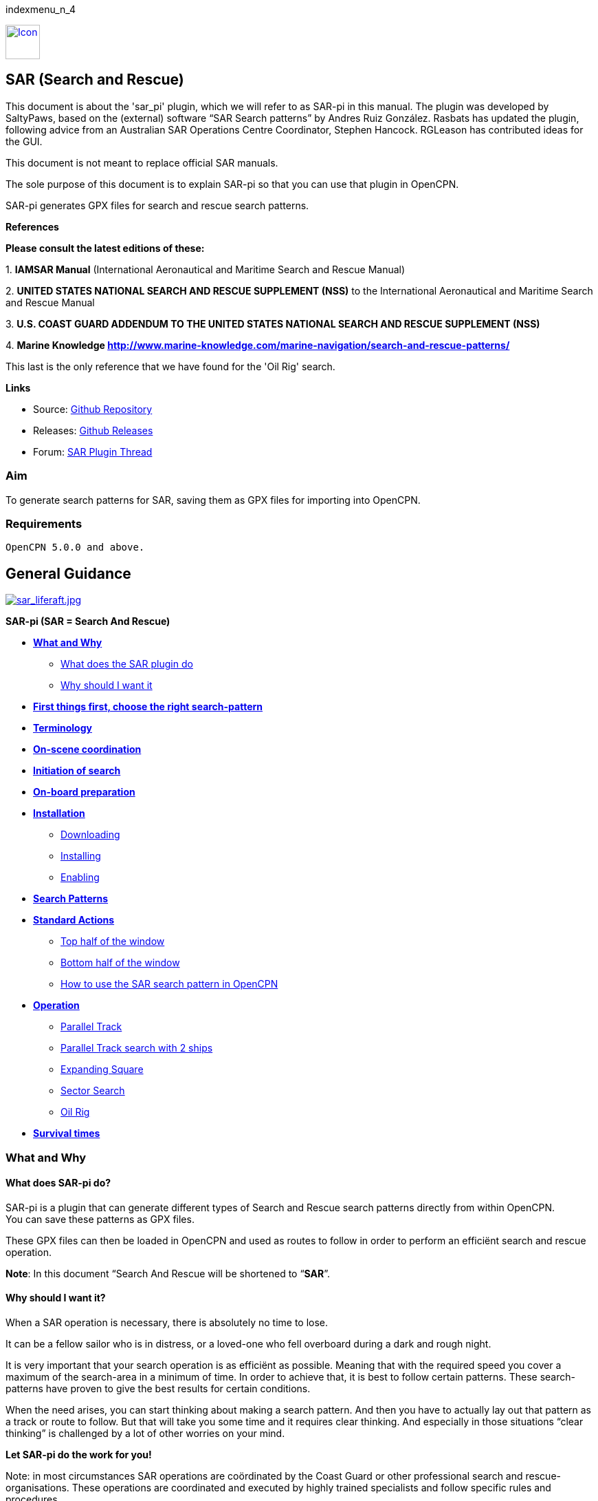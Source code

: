 indexmenu_n_4

link:../../../dev/plugins/beta_plugins/sar/sar_panel_icon.png.detail.html[image:../../../dev/plugins/beta_plugins/sar/sar_panel_icon.png[Icon,title="Icon",width=50]]

== SAR (Search and Rescue)

This document is about the 'sar_pi' plugin, which we will refer to as
SAR-pi in this manual. The plugin was developed by SaltyPaws, based on
the (external) software “SAR Search patterns” by Andres Ruiz González.
Rasbats has updated the plugin, following advice from an Australian SAR
Operations Centre Coordinator, Stephen Hancock. RGLeason has contributed
ideas for the GUI.

This document is not meant to replace official SAR manuals.

The sole purpose of this document is to explain SAR-pi so that you can
use that plugin in OpenCPN.

SAR-pi generates GPX files for search and rescue search patterns.

*References*

*Please consult the latest editions of these:*

{empty}1. *IAMSAR Manual* (International Aeronautical and Maritime
Search and Rescue Manual)

{empty}2. *UNITED STATES NATIONAL SEARCH AND RESCUE SUPPLEMENT (NSS)* to
the International Aeronautical and Maritime Search and Rescue Manual

{empty}3. *U.S. COAST GUARD ADDENDUM TO THE UNITED STATES NATIONAL
SEARCH AND RESCUE SUPPLEMENT (NSS)*

{empty}4. *Marine Knowledge
http://www.marine-knowledge.com/marine-navigation/search-and-rescue-patterns/*

This last is the only reference that we have found for the 'Oil Rig'
search.

*Links*

* Source: https://github.com/Rasbats/sar_pi[Github Repository] +
* Releases:
https://github.com/Rasbats/sar_pi/releases/tag/v2.6.9.1[Github
Releases] +
* Forum:
https://www.cruisersforum.com/forums/f134/sar-plugin-233875-8.html[SAR
Plugin Thread]

=== Aim

To generate search patterns for SAR, saving them as GPX files for
importing into OpenCPN.

=== Requirements

[source,code]
----
OpenCPN 5.0.0 and above.
----

== General Guidance

link:../../../manual/plugins/sar/sar_liferaft.jpeg[image:../../../manual/plugins/sar/sar_liferaft.jpeg[sar_liferaft.jpg,title="sar_liferaft.jpg"]]

*SAR-pi (SAR = Search And Rescue)*

* *link:#what_and_why[What and Why]*
** link:#what_does_sar-pi_do[What does the SAR plugin do]
** link:#why_should_i_want_it[Why should I want it]
* *link:#first_things_first_choose_the_right_search-pattern[First things
first, choose the right search-pattern]*
* *link:#terminology[Terminology]*
* *link:#on-scene_coordination[On-scene coordination]*
* *link:#initiation_of_search[Initiation of search]*
* *link:#on-board_preparation[On-board preparation]*
* *link:#installation[Installation]*
** link:#downloading[Downloading]
** link:#installing[Installing]
** link:#enabling[Enabling]
* *link:#search_patterns[Search Patterns]*
* *link:#standard_actions[Standard Actions]*
** link:#top_half_of_the_window[Top half of the window]
** link:#bottom_half_of_the_window[Bottom half of the window]
** link:#how_to_use_the_sar-pattern_in_opencpn[How to use the SAR search
pattern in OpenCPN]
* *link:#operation[Operation]*
** link:#parallel_track_search[Parallel Track]
** link:#parallel_search_with_2_ships[Parallel Track search with 2
ships]
** link:#sarexpanding_square[Expanding Square]
** link:#sarsector_search[Sector Search]
** link:#saroil_rig[Oil Rig]
* *link:#survival_times_in_the_water[Survival times]*

=== What and Why

==== What does SAR-pi do?

SAR-pi is a plugin that can generate different types of Search and
Rescue search patterns directly from within OpenCPN. +
You can save these patterns as GPX files.

These GPX files can then be loaded in OpenCPN and used as routes to
follow in order to perform an efficiënt search and rescue operation.

*Note*: In this document “Search And Rescue will be shortened to
“*SAR*”.

==== Why should I want it?

When a SAR operation is necessary, there is absolutely no time to lose.

It can be a fellow sailor who is in distress, or a loved-one who fell
overboard during a dark and rough night.

It is very important that your search operation is as efficiënt as
possible. Meaning that with the required speed you cover a maximum of
the search-area in a minimum of time. In order to achieve that, it is
best to follow certain patterns. These search-patterns have proven to
give the best results for certain conditions.

When the need arises, you can start thinking about making a search
pattern. And then you have to actually lay out that pattern as a track
or route to follow. But that will take you some time and it requires
clear thinking. And especially in those situations “clear thinking” is
challenged by a lot of other worries on your mind.

*Let SAR-pi do the work for you!*

Note: in most circumstances SAR operations are coördinated by the Coast
Guard or other professional search and rescue-organisations. These
operations are coordinated and executed by highly trained specialists
and follow specific rules and procedures.

*This manual is meant primarily for situations where you are on your own
and you are the first (or only) ship in the vicinity.*

=== First things first, choose the right search-pattern.

There is no time to lose, so choose a search pattern that is best suited
for the situation.

*In short*:

==== Choose Parallel track search:

* *to search a large area when the location of the search object is
uncertain.*

==== Choose Expanding Square Search:

* *when the location of the search object is known within relatively
close limits;*
* when searching for *persons in the water or other search objects with
little or no leeway*.

(but keep in mind: this procedure is *less suited to be used
simultaneously by multiple vessels)*

==== Choose Sector search:

* *when the position of the search object is accurately known and the
search area is small.*

(but keep in mind: this procedure is *less suited to be used
simultaneously by multiple vessels)*

==== Choose Oil Rig:

* when you want to search just *one quadrant relative to a fixed
position*.

*Important:* Consider the sea conditions, visibility, target type, drift
and speed of the searching vessel when deciding both the search pattern
type and the spacing used for the pattern.

=== Terminology

Nobody is eager to get involved in a situation that necessitates a
SAR-operation. Not as the object that has to be found and not as a
vessel that participates in the SAR-operation. But if you do, you will
have to understand that one of the keys to a successful operation is
coordination and the avoidance of miscommunication. That involves
understanding some specific terms and abbreviations.

* *SRU*: Search and Rescue Unit (for instance: your ship).
* *Search speed*: This is the speed of the searching ship. *Note:* the
higher the speed, the greater the distance you can cover in a given
time. But high speed might also result in a bigger risk of passing the
position of the searched object without noticing that object.
* *Search Area*: the area most likely to contain the search object.
* *Datum*: the Datum is the most probable location of a search object,
corrected for movement over time (drift). So that's the place we would
normally begin our search.
* *Search Leg*: a Search Leg is the long leg of a parallel search
pattern.
* *Cross Leg*: a Cross Leg is a connection between two search legs of a
parallel search pattern.
* *Sweep Width*: the distance an SRU should be able to detect the search
object on either side of the leg. Sweep Width will be affected by the
height of the observer and the weather-conditions. A clear day and calm
sea will give a larger Sweep Width than a stormy night. type or size of
the target, A distressed vessel will be easier to see than a head in the
water.
* *Leg Spacing*: the distance between two parallel Search Legs. That
distance should be no more than 2x Sweep Width.
* *RCC: Rescue coordination centre*: A unit responsible for promoting
efficient organization of search and rescue services and for
coordinating the conduct of search and rescue operations within a search
and rescue region.The RCC normally assigns a SMC.
* *SMC: SAR Mission Coordinator*: The official temporarily assigned to
coordinate response to an actual or apparent distress situation. The SMC
can assign an *OSC*.
* *OSC: On-scene coordinator*: A person designated to coordinate search
and rescue operations within a specified area.
* *CSP: Commence Search Point*: Point, normally specified by the SMC,
where a SRU is to begin its search pattern.

=== On-scene coordination

When two or more SRU's are working together on the same mission, one
person on scene may be needed to coordinate the activities of all
participating SRU's.

The person in charge of the first SRU to arrive at the scene will
normally assume the OSC function until the SMC arranges for that person
to be relieved.

The OSC is normally a person in charge of a:

* ship or aircraft participating in a search, or
* nearby facility in a position to handle OSC duties.

=== Initiation of search

* *When a SRU arrives on-scene in advance of the others, it should
proceed directly to datum and commence an expanding square search*.
* If possible, *datum may be marked by putting over a liferaft or other
floating marker with a leeway similar to that of the search object, as a
check on the drift*.
* This can then be used as a datum marker throughout the search.
* As other SRU's arrive, the OSC should select one of the search
patterns, as appropriate, and allocate search sub-areas to individual
SRU's.
* In good visibility and with sufficient SRU's, the OSC may let the
first SRU continue its expanding square search while the others conduct
a parallel track search through the same area.

In restricted visibility, or if sufficient SRU's are not available, it
will probably be better to have the first SRU break off the expanding
square search and be available for initiation of a parallel track
search.

=== On-board preparation

Search patterns are for the “S”-part of SAR. But let's not forget the
“R”-part (after all, that “R”-part is the one and only reason for the
“S”-part). So prepare yourself to do what has to be done once the search
proves succesful. That will probably be:

* assisting distressed craft and/or
* recovering people from survival-craft or from the water.

*Be aware of drift!*

Precise search pattern navigation using high-precision methods such as
GPS-systems will produce good patterns relative to the ocean bottom,
*but not relative to the drifting search object*. This could allow the
search object to drift out of the search area. *Therefore the currents
and other forces affecting the search object's drift during the search
should be taken into careful consideration*. If a smoke float or other
highly visible, expendable object is available, it should be deployed at
datum and the pattern should be performed relative to it.

*Be aware of the risks involved!*

Vessels proceeding to assist should assess the risks they may encounter
on scene, including the risks such as those associated with leaking
cargo, etc. Information should be sought as necessary from the
distressed craft and/or from the RCC or, if no RCC is involved, the OSC.

Now you're ready to read on….

link:sar.html[Back to top of page ↑]

=== Installation

*Note*: In this section the instructions are specifically for SAR-pi,
but there is a dedicated page in the manual with information about
Downloading, Installing and Enabling Plugins in general. That dedicated
page can be found here:
https://www.opencpn.org/wiki/dokuwiki/doku.php?id=opencpn:opencpn_user_manual:toolbar_buttons:plugins:install_and_enable[Plugins-Install
and Enable.]

==== Downloading

SAR-pi can be downloaded from http://www.opencpn.org/index.html

Click “*Downloads*”

Click “*Plugins for OpenCPN*” Look for “*SAR*””

link:../../../manual/plugins/sar/sar_download.png[image:../../../manual/plugins/sar/sar_download.png[image]]

==== Installing

How to install the plugin.

Make sure you choose the file that is compatible with your computer
system. In this manual we presume it's Windows, so we choose the Windows
setup-package. Download the file (double-click). We assume you know
where to find the files you download from the Internet (if you don't:
quit now and read the manual of your computer before doing anything else
with it ). Double-click the downloaded file and follow the set-up
instructions. That's it. But before you can actually use the plugin, you
first have to enable that plug-in in OpenCPN.

==== Enabling

Enabling the plugin in OpenCPN.

Open (or restart) OpenCPN.

Click *Tools-Options-Plugins*.

Scroll down untill you see the *SAR*.

Click “*Enabled*”.

image:../../../dev/plugins/beta_plugins/sar/1.0.jpeg[1.0.jpg,title="1.0.jpg",width=808,height=130]

==== 

Now the SAR-pi icon should appear somewhere in your OpenCPN Toolbar.

link:../../../dev/plugins/beta_plugins/sar/2.0.jpg.detail.html[image:../../../dev/plugins/beta_plugins/sar/2.0.jpeg[2.0.jpg,title="2.0.jpg"]]

link:sar.html[Back to top of page ↑]

=== Search Patterns

The ability to quickly deploy efficient search and rescue patterns is
relevant since no matter how developed our means of transportation may
get, the possibility of an emergency arising due to an accident or other
reasons can never be ruled out. Specific SAR patterns have been worked
out to deal with maritime emergencies. These various search and rescue
patterns will be explained below.

*Types of Search and Rescue Patterns*

SAR-pi can generate 4 different types of search patterns. They are:

* *Parallel Track*
* *Expanding Square*
* *Sector Search*
* *Oil Rig (Quadrant Single)*

In the section “*Operation*” we will explain the patterns in some more
detail.

link:sar.html[Back to top of page ↑]

=== Standard Actions

Click the *SAR icon* in the Toolbar

link:../../../dev/plugins/beta_plugins/sar/3.0.jpg.detail.html[image:../../../dev/plugins/beta_plugins/sar/3.0.jpeg[3.0.jpg,title="3.0.jpg"]]

Choose the desired search pattern. In this example: *Parallel Track*

The plugin has a window with two sections: the top half and the bottom
half.

==== Top half of the window

Here you can set the type of search-pattern. The initial pattern is the
type “Parallel Track”.

link:../../../dev/plugins/beta_plugins/sar/3.01.jpg.detail.html[image:../../../dev/plugins/beta_plugins/sar/3.01.jpeg[3.01.jpg,title="3.01.jpg"]]

In each search pattern you can enter several parameters, for instance
the search speed. They will be explained in more detail in the specific
section for each type of pattern There are also buttons to calculate the
distance and time of the search pattern and to generate a GPX file for
that pattern.

But before you generate the GPX file, go to the bottom half of the
window.

==== Bottom half of the window

link:../../../dev/plugins/beta_plugins/sar/3.02.jpg.detail.html[image:../../../dev/plugins/beta_plugins/sar/3.02.jpeg[3.02.jpg,title="3.02.jpg"]]

The *bottom half of the window* is for entering the start-position of
the search pattern and for showing the results (the distance of the
calculated search pattern and the time it will take to complete that
pattern).

When the parameters for the search-pattern are entered, you can click
“*Calculate*”. In the case of the Parallel Track search the Commence
Search Point (CSP) is not the datum. The CSP must be chosen to optimise
the outcome of the search, based on likely drift and time since the
casualty was reported. A warning message advises that the CSP is being
used.

link:../../../dev/plugins/beta_plugins/sar/3.1.jpg.detail.html[image:../../../dev/plugins/beta_plugins/sar/3.1.jpeg[3.1.jpg,title="3.1.jpg"]]

and find out that (in this example) the pattern will cover 41 NM and
will take 8.2 hours to complete.

link:../../../dev/plugins/beta_plugins/sar/3.11.jpg.detail.html[image:../../../dev/plugins/beta_plugins/sar/3.11.jpeg[3.11.jpg,title="3.11.jpg"]]

If you want the search pattern to start at your *ship's* position and
the GPS is feeding OpenCPN with that information, you go to the bottom
half of the window and click “Ship”.

link:../../../dev/plugins/beta_plugins/sar/3.02.jpg.detail.html[image:../../../dev/plugins/beta_plugins/sar/3.02.jpeg[3.02.jpg,title="3.02.jpg"]]

You can also use the position of your *cursor* on the screen. For
instance when you are still some distance away from the area where the
search has to take place. A message will pop up to tell you to move the
cursor to the position on the chart and press Ctrl-S.

link:../../../dev/plugins/beta_plugins/sar/3.03.jpg.detail.html[image:../../../dev/plugins/beta_plugins/sar/3.03.jpeg[3.03.jpg,title="3.03.jpg"]]

A third option is to enter latitude and longitude of the starting
position by hand.

For example: you hear a MAYDAY of a ship that is sinking in position 33
degrees 46.5 minutes North / 068 degrees 51.5 minutes West.

Fill in the position and click “Convert to degree”.

image:../../../dev/plugins/beta_plugins/sar/3.15.jpeg[3.15.jpg,title="3.15.jpg",width=477,height=198]

The final option is to use 'Right-Click' on the position for the Datum
Point/CSP. Use the option 'Select SAR Datum Point' to transfer that
position to the dialog.

link:../../../dev/plugins/beta_plugins/sar/3.14.jpg.detail.html[image:../../../dev/plugins/beta_plugins/sar/3.14.jpeg[3.14.jpg,title="3.14.jpg"]]

Now click “Generate GPX”.

We save the file in a folder where we can easily find it. For instance
in the folder “SAR”.

Abbreviations are used professionally for the different search patterns.
The plugin tries to reflect these, not only in the default GPX file
names but also in the routes that appear when imported into OpenCPN.

* *PS* Parallel Track search with a single unit.
* *SS* Expanding Square (Square Search)
* *VS* Sector Search (Vector Search)
* *QS* Oil Rig (Quadrant Search)

image:../../../dev/plugins/beta_plugins/sar/3.16.jpeg[3.16.jpg,title="3.16.jpg",width=278,height=81]

link:sar.html[Back to top of page ↑]

==== How to use the SAR search pattern in OpenCPN

Go in the OpenCPN Toolbar to “Route & Mark Manager” and import the
GPX-file as a route.

link:../../../dev/plugins/beta_plugins/sar/3.17.jpg.detail.html[image:../../../dev/plugins/beta_plugins/sar/3.17.jpeg[3.17.jpg,title="3.17.jpg"]]

link:../../../dev/plugins/beta_plugins/sar/3.18.jpg.detail.html[image:../../../dev/plugins/beta_plugins/sar/3.18.jpeg[3.18.jpg,title="3.18.jpg"]]

The search pattern will show up as a new route. Make sure it is
“visible” (the “eye” should be open). You can inspect the properties of
the route. If you have upgraded to OpenCPN 5.2 the speed you choose for
the search will be used for the route calculations. For OpenCPN 5.0 you
need to enter the speed and update the route properties.

link:../../../dev/plugins/beta_plugins/sar/3.19.jpg.detail.html[image:../../../dev/plugins/beta_plugins/sar/3.19.jpeg[3.19.jpg,title="3.19.jpg"]]

The standard actions can be summed up as:

. Choose the desired search pattern “Parallel Track”, “Expanding
Square”, “Sector Search” or “Oil Rig (Quadrant Single)”.
. Enter the parameters.
. Click “Calculate” to find out how long the search track will be in
nautical miles and how long it will take you to complete that search.
. Click “Generate GPX” to generate a GPX file of the search pattern.
. Open “Route and Mark Manager”
. In the “Route” tab, Click “Import GPX”
. Find the GPX-file you just generated and click “OK”.
. The search pattern will appear on your screen and can be used as a
route.

image:../../../dev/plugins/beta_plugins/sar/3.191.jpeg[3.191.jpg,title="3.191.jpg",width=619,height=514]

link:sar.html[Back to top of page ↑]

=== Operation

=== "Parallel Track" Search

Keywords:

* LARGE AREA
* POSITION OF SEARCH OBJECT APPROXIMATE
* UNIFORM COVERAGE DESIRED
* SEARCH LEGS PARALLEL

Parallel Track Search:

* is used to search a *large area when survivor location is uncertain*.
* is usually used when a large search area must be divided into
sub-areas for assignment to individual SRU's on-scene at the same time.
* has search legs with their longest side oriented true north or, when
drift has to be considered, oriented in the direction of the drift line.
* can be undertaken with one or more vessels (preferably with at least
two ships).

*Risk with restricted visibility*

A parallel track search in restricted visibility poses problems because
of the following considerations:

* desirability of reducing the interval between SRU's as much as
possible consistent with safety resulting loss of search area coverage;
* potential risk of collision

=== Setting up a "Parallel Track" pattern.

Click the SAR icon in the Toolbar Choose the desired search pattern. In
this case: Parallel Track.

We have already seen the first parallel track search pattern in Standard
actions. This was made using the default 'Starboard' button. It is for
one unit and the first turn of the pattern is to starboard.

image:../../../dev/plugins/beta_plugins/sar/3.192.jpeg[3.192.jpg,title="3.192.jpg",width=318,height=211]

We can choose to make the first turn to port.

link:../../../dev/plugins/beta_plugins/sar/3.193.jpg.detail.html[image:../../../dev/plugins/beta_plugins/sar/3.193.jpeg[3.193.jpg,title="3.193.jpg"]]

If two units are available we can generate the patterns for the two
units as separate routes in a single GPX file.

link:../../../dev/plugins/beta_plugins/sar/3.194.jpg.detail.html[image:../../../dev/plugins/beta_plugins/sar/3.194.jpeg[3.194.jpg,title="3.194.jpg"]]

For the first turn “Starboard” selection the following parameters were
used:

* Initial leg course = 030 degrees
* Search Leg length = 3 NM
* Track Space = 0.5 NM
* Number of Legs = 4
* Search Speed = 5 knots

*“Initial leg course”*

The Initial leg course is the direction you want the “legs” to point.
Normally this will be at 90 degrees to the direction of the drift or, if
no drift has to be taken into account, true north. In the following
example we have entered 030 degrees (roughly Nort-East).

*“Search Leg length”*

This is the length in nautical miles of each leg.

*“Track space”*

This is the distance in nautical miles between two (parallel) legs.

*Note*: when the lookout is positioned high above the water, for
instance in a crow's nest, the lookout has a better view and can see
object further away than when he would be positioned low above the
water. In such cases the distance between the legs can be greater than
when the lookout is low above the water. See also the explanation of
“Sweep Width”.

*“Number of legs”*

This the number of legs you want to use in the search pattern. The
higher the number, the more legs and the longer the search pattern.

*“Search speed”*

This is the speed of the searching ship. *Note*: the higher the speed,
the greater the distance you can cover in a given time. But high speed
might also result in a bigger risk of passing the position of the
searched object without noticing that object.

We use the position of our cursor as the starting point (as described
under “Standard Actions”),

Back in the top half of the window we click “*Generate GPX*” and save
the GPX-file (as described under “Standard Actions”)

In OpenCPN we open the GPX-file as a route (as described under “Standard
Actions”) and this is the result.

image:../../../dev/plugins/beta_plugins/sar/3.195.jpeg[3.195.jpg,title="3.195.jpg",width=399,height=402]

The pattern has 4 legs, 0.5 nm apart from each other and the first leg
is orientated in the direction 030.

Activate the route and start your SAR operation!

*Note*: in these screenshots the “own ship” icon is pointing upwards
(away from the starting-point). There is no GPS feed.

link:../../../dev/plugins/beta_plugins/sar/3.196.jpg.detail.html[image:../../../dev/plugins/beta_plugins/sar/3.196.jpeg[3.196.jpg,title="3.196.jpg"]]

link:sar.html[Back to top of page ↑]

==== Parallel Search with 2 ships.

If there are two ships participating in the search, you use the option
“2 units A&B”. We assume the “mothership” launches her (faster) RIB.

link:../../../dev/plugins/beta_plugins/sar/3.170.jpg.detail.html[image:../../../dev/plugins/beta_plugins/sar/3.170.jpeg[3.170.jpg,title="3.170.jpg"]]

Repeat the process of creating the GPX file, saving it and opening it as
a route in OpenCPN.

This is the result with both of the routes shown.

link:../../../dev/plugins/beta_plugins/sar/3.197.jpg.detail.html[image:../../../dev/plugins/beta_plugins/sar/3.197.jpeg[3.197.jpg,title="3.197.jpg"]]

The search-pattern for ship B is the route coloured red.

Let us assume that ship B is a RIB that can easily cruise at 15 knots.
When we look at the two routes PS-AB-1 and PS-AB-2 they initially have
the same speed. Using the route manager it is possible to change the
planned speed for ship 2 (B) from 5kts to 15kts in order to estimate the
time the rib will take on that part of the search.

*Note*: Suppose there are two ships. One is the relatively big and slow
but comfortable mother-ship with her well-equipped navigational area
(and of course OpenCPN plus SAR-plugin). The other ship is the small and
fast but very uncomfortable RIB that's speeding towards the search-area.
Now it is possible to generate the SAR-patterns in the relative comfort
of the mother-ship (or even from a shore-based station) and then send
the generated GPX-file(s) via email to one or more other ships. Like
that RIB. There that GPX-file can be received (and used!) on a mobile
phone that has OpenCPN for Android!

link:sar.html[Back to top of page ↑]

=== Terminology

Nobody is eager to get involved in a situation that necessitates a
SAR-operation. Not as the object that has to be found and not as a
vessel that participates in the SAR-operation. But if you do, you will
have to understand that one of the keys to a successful operation is
coordination and the avoidance of miscommunication. That involves
understanding some specific terms and abbreviations.

* *SRU*: Search and Rescue Unit (for instance: your ship).
* *Search speed*: This is the speed of the searching ship. *Note:* the
higher the speed, the greater the distance you can cover in a given
time. But high speed might also result in a bigger risk of passing the
position of the searched object without noticing that object.
* *Search Area*: the area most likely to contain the search object.
* *Datum*: the Datum is the most probable location of a search object,
corrected for movement over time (drift). So that's the place we would
normally begin our search.
* *Search Leg*: a Search Leg is the long leg of a parallel search
pattern.
* *Cross Leg*: a Cross Leg is a connection between two search legs of a
parallel search pattern.
* *Sweep Width*: the distance an SRU should be able to detect the search
object on either side of the leg. Sweep Width will be affected by the
height of the observer and the weather-conditions. A clear day and calm
sea will give a larger Sweep Width than a stormy night. type or size of
the target, A distressed vessel will be easier to see than a head in the
water.
* *Leg Spacing*: the distance between two parallel Search Legs. That
distance should be no more than 2x Sweep Width.
* *RCC: Rescue coordination centre*: A unit responsible for promoting
efficient organization of search and rescue services and for
coordinating the conduct of search and rescue operations within a search
and rescue region.The RCC normally assigns a SMC.
* *SMC: SAR Mission Coordinator*: The official temporarily assigned to
coordinate response to an actual or apparent distress situation. The SMC
can assign an *OSC*.
* *OSC: On-scene coordinator*: A person designated to coordinate search
and rescue operations within a specified area.
* *CSP: Commence Search Point*: Point, normally specified by the SMC,
where a SRU is to begin its search pattern.

=== On-scene coordination

When two or more SRU's are working together on the same mission, one
person on scene may be needed to coordinate the activities of all
participating SRU's.

The person in charge of the first SRU to arrive at the scene will
normally assume the OSC function until the SMC arranges for that person
to be relieved.

The OSC is normally a person in charge of a:

* ship or aircraft participating in a search, or
* nearby facility in a position to handle OSC duties.

=== Initiation of search

* *When a SRU arrives on-scene in advance of the others, it should
proceed directly to datum and commence an expanding square search*.
* If possible, *datum may be marked by putting over a liferaft or other
floating marker with a leeway similar to that of the search object, as a
check on the drift*.
* This can then be used as a datum marker throughout the search.
* As other SRU's arrive, the OSC should select one of the search
patterns, as appropriate, and allocate search sub-areas to individual
SRU's.
* In good visibility and with sufficient SRU's, the OSC may let the
first SRU continue its expanding square search while the others conduct
a parallel track search through the same area.

In restricted visibility, or if sufficient SRU's are not available, it
will probably be better to have the first SRU break off the expanding
square search and be available for initiation of a parallel track
search.

=== On-board preparation

Search patterns are for the “S”-part of SAR. But let's not forget the
“R”-part (after all, that “R”-part is the one and only reason for the
“S”-part). So prepare yourself to do what has to be done once the search
proves succesful. That will probably be:

* assisting distressed craft and/or
* recovering people from survival-craft or from the water.

*Be aware of drift!*

Precise search pattern navigation using high-precision methods such as
GPS-systems will produce good patterns relative to the ocean bottom,
*but not relative to the drifting search object*. This could allow the
search object to drift out of the search area. *Therefore the currents
and other forces affecting the search object's drift during the search
should be taken into careful consideration*. If a smoke float or other
highly visible, expendable object is available, it should be deployed at
datum and the pattern should be performed relative to it.

*Be aware of the risks involved!*

Vessels proceeding to assist should assess the risks they may encounter
on scene, including the risks such as those associated with leaking
cargo, etc. Information should be sought as necessary from the
distressed craft and/or from the RCC or, if no RCC is involved, the OSC.

Now you're ready to read on….

link:sar.html[Back to top of page ↑]

=== Installation

*Note*: In this section the instructions are specifically for SAR-pi,
but there is a dedicated page in the manual with information about
Downloading, Installing and Enabling Plugins in general. That dedicated
page can be found here:
https://www.opencpn.org/wiki/dokuwiki/doku.php?id=opencpn:opencpn_user_manual:toolbar_buttons:plugins:install_and_enable[Plugins-Install
and Enable.]

==== Downloading

SAR-pi can be downloaded from http://www.opencpn.org/index.html

Click “*Downloads*”

Click “*Plugins for OpenCPN*” Look for “*SAR*”“

link:../../../manual/plugins/sar/sar_download.png[image:../../../manual/plugins/sar/sar_download.png[image]]

==== Installing

How to install the plugin.

Make sure you choose the file that is compatible with your computer
system. In this manual we presume it's Windows, so we choose the Windows
setup-package. Download the file (double-click). We assume you know
where to find the files you download from the Internet (if you don't:
quit now and read the manual of your computer before doing anything else
with it ). Double-click the downloaded file and follow the set-up
instructions. That's it. But before you can actually use the plugin, you
first have to enable that plug-in in OpenCPN.

==== Enabling

Enabling the plugin in OpenCPN.

Open (or restart) OpenCPN.

Click *Tools-Options-Plugins*.

Scroll down untill you see the *SAR*.

Click “*Enabled*”.

image:../../../dev/plugins/beta_plugins/sar/1.0.jpeg[1.0.jpg,title="1.0.jpg",width=808,height=130]

==== 

Now the SAR-pi icon should appear somewhere in your OpenCPN Toolbar.

link:../../../dev/plugins/beta_plugins/sar/2.0.jpg.detail.html[image:../../../dev/plugins/beta_plugins/sar/2.0.jpeg[2.0.jpg,title="2.0.jpg"]]

link:sar.html[Back to top of page ↑]

=== Search Patterns

The ability to quickly deploy efficient search and rescue patterns is
relevant since no matter how developed our means of transportation may
get, the possibility of an emergency arising due to an accident or other
reasons can never be ruled out. Specific SAR patterns have been worked
out to deal with maritime emergencies. These various search and rescue
patterns will be explained below.

*Types of Search and Rescue Patterns*

SAR-pi can generate 4 different types of search patterns. They are:

* *Parallel Track*
* *Expanding Square*
* *Sector Search*
* *Oil Rig (Quadrant Single)*

In the section “*Operation*” we will explain the patterns in some more
detail.

link:sar.html[Back to top of page ↑]

=== Standard Actions

Click the *SAR icon* in the Toolbar

link:../../../dev/plugins/beta_plugins/sar/3.0.jpg.detail.html[image:../../../dev/plugins/beta_plugins/sar/3.0.jpeg[3.0.jpg,title="3.0.jpg"]]

Choose the desired search pattern. In this example: *Parallel Track*

The plugin has a window with two sections: the top half and the bottom
half.

==== Top half of the window

Here you can set the type of search-pattern. The initial pattern is the
type “Parallel Track”.

link:../../../dev/plugins/beta_plugins/sar/3.01.jpg.detail.html[image:../../../dev/plugins/beta_plugins/sar/3.01.jpeg[3.01.jpg,title="3.01.jpg"]]

In each search pattern you can enter several parameters, for instance
the search speed. They will be explained in more detail in the specific
section for each type of pattern There are also buttons to calculate the
distance and time of the search pattern and to generate a GPX file for
that pattern.

But before you generate the GPX file, go to the bottom half of the
window.

==== Bottom half of the window

link:../../../dev/plugins/beta_plugins/sar/3.02.jpg.detail.html[image:../../../dev/plugins/beta_plugins/sar/3.02.jpeg[3.02.jpg,title="3.02.jpg"]]

The *bottom half of the window* is for entering the start-position of
the search pattern and for showing the results (the distance of the
calculated search pattern and the time it will take to complete that
pattern).

When the parameters for the search-pattern are entered, you can click
“*Calculate*”. In the case of the Parallel Track search the Commence
Search Point (CSP) is not the datum. The CSP must be chosen to optimise
the outcome of the search, based on likely drift and time since the
casualty was reported. A warning message advises that the CSP is being
used.

link:../../../dev/plugins/beta_plugins/sar/3.1.jpg.detail.html[image:../../../dev/plugins/beta_plugins/sar/3.1.jpeg[3.1.jpg,title="3.1.jpg"]]

and find out that (in this example) the pattern will cover 41 NM and
will take 8.2 hours to complete.

link:../../../dev/plugins/beta_plugins/sar/3.11.jpg.detail.html[image:../../../dev/plugins/beta_plugins/sar/3.11.jpeg[3.11.jpg,title="3.11.jpg"]]

If you want the search pattern to start at your *ship's* position and
the GPS is feeding OpenCPN with that information, you go to the bottom
half of the window and click “Ship”.

link:../../../dev/plugins/beta_plugins/sar/3.02.jpg.detail.html[image:../../../dev/plugins/beta_plugins/sar/3.02.jpeg[3.02.jpg,title="3.02.jpg"]]

You can also use the position of your *cursor* on the screen. For
instance when you are still some distance away from the area where the
search has to take place. A message will pop up to tell you to move the
cursor to the position on the chart and press Ctrl-S.

link:../../../dev/plugins/beta_plugins/sar/3.03.jpg.detail.html[image:../../../dev/plugins/beta_plugins/sar/3.03.jpeg[3.03.jpg,title="3.03.jpg"]]

A third option is to enter latitude and longitude of the starting
position by hand.

For example: you hear a MAYDAY of a ship that is sinking in position 33
degrees 46.5 minutes North / 068 degrees 51.5 minutes West.

Fill in the position and click “Convert to degree”.

image:../../../dev/plugins/beta_plugins/sar/3.15.jpeg[3.15.jpg,title="3.15.jpg",width=477,height=198]

The final option is to use 'Right-Click' on the position for the Datum
Point/CSP. Use the option 'Select SAR Datum Point' to transfer that
position to the dialog.

link:../../../dev/plugins/beta_plugins/sar/3.14.jpg.detail.html[image:../../../dev/plugins/beta_plugins/sar/3.14.jpeg[3.14.jpg,title="3.14.jpg"]]

Now click “Generate GPX”.

We save the file in a folder where we can easily find it. For instance
in the folder “SAR”.

Abbreviations are used professionally for the different search patterns.
The plugin tries to reflect these, not only in the default GPX file
names but also in the routes that appear when imported into OpenCPN.

* *PS* Parallel Track search with a single unit.
* *SS* Expanding Square (Square Search)
* *VS* Sector Search (Vector Search)
* *QS* Oil Rig (Quadrant Search)

image:../../../dev/plugins/beta_plugins/sar/3.16.jpeg[3.16.jpg,title="3.16.jpg",width=278,height=81]

link:sar.html[Back to top of page ↑]

==== How to use the SAR search pattern in OpenCPN

Go in the OpenCPN Toolbar to “Route & Mark Manager” and import the
GPX-file as a route.

link:../../../dev/plugins/beta_plugins/sar/3.17.jpg.detail.html[image:../../../dev/plugins/beta_plugins/sar/3.17.jpeg[3.17.jpg,title="3.17.jpg"]]

link:../../../dev/plugins/beta_plugins/sar/3.18.jpg.detail.html[image:../../../dev/plugins/beta_plugins/sar/3.18.jpeg[3.18.jpg,title="3.18.jpg"]]

The search pattern will show up as a new route. Make sure it is
“visible” (the “eye” should be open). You can inspect the properties of
the route. If you have upgraded to OpenCPN 5.2 the speed you choose for
the search will be used for the route calculations. For OpenCPN 5.0 you
need to enter the speed and update the route properties.

link:../../../dev/plugins/beta_plugins/sar/3.19.jpg.detail.html[image:../../../dev/plugins/beta_plugins/sar/3.19.jpeg[3.19.jpg,title="3.19.jpg"]]

The standard actions can be summed up as:

. Choose the desired search pattern “Parallel Track”, “Expanding
Square”, “Sector Search” or “Oil Rig (Quadrant Single)”.
. Enter the parameters.
. Click “Calculate” to find out how long the search track will be in
nautical miles and how long it will take you to complete that search.
. Click “Generate GPX” to generate a GPX file of the search pattern.
. Open “Route and Mark Manager”
. In the “Route” tab, Click “Import GPX”
. Find the GPX-file you just generated and click “OK”.
. The search pattern will appear on your screen and can be used as a
route.

image:../../../dev/plugins/beta_plugins/sar/3.191.jpeg[3.191.jpg,title="3.191.jpg",width=619,height=514]

link:sar.html[Back to top of page ↑]

=== Operation

=== "Parallel Track" Search

Keywords:

* LARGE AREA
* POSITION OF SEARCH OBJECT APPROXIMATE
* UNIFORM COVERAGE DESIRED
* SEARCH LEGS PARALLEL

Parallel Track Search:

* is used to search a *large area when survivor location is uncertain*.
* is usually used when a large search area must be divided into
sub-areas for assignment to individual SRU's on-scene at the same time.
* has search legs with their longest side oriented true north or, when
drift has to be considered, oriented in the direction of the drift line.
* can be undertaken with one or more vessels (preferably with at least
two ships).

*Risk with restricted visibility*

A parallel track search in restricted visibility poses problems because
of the following considerations:

* desirability of reducing the interval between SRU's as much as
possible consistent with safety resulting loss of search area coverage;
* potential risk of collision

=== Setting up a "Parallel Track" pattern.

Click the SAR icon in the Toolbar Choose the desired search pattern. In
this case: Parallel Track.

We have already seen the first parallel track search pattern in Standard
actions. This was made using the default 'Starboard' button. It is for
one unit and the first turn of the pattern is to starboard.

image:../../../dev/plugins/beta_plugins/sar/3.192.jpeg[3.192.jpg,title="3.192.jpg",width=318,height=211]

We can choose to make the first turn to port.

link:../../../dev/plugins/beta_plugins/sar/3.193.jpg.detail.html[image:../../../dev/plugins/beta_plugins/sar/3.193.jpeg[3.193.jpg,title="3.193.jpg"]]

If two units are available we can generate the patterns for the two
units as separate routes in a single GPX file.

link:../../../dev/plugins/beta_plugins/sar/3.194.jpg.detail.html[image:../../../dev/plugins/beta_plugins/sar/3.194.jpeg[3.194.jpg,title="3.194.jpg"]]

For the first turn “Starboard” selection the following parameters were
used:

* Initial leg course = 030 degrees
* Search Leg length = 3 NM
* Track Space = 0.5 NM
* Number of Legs = 4
* Search Speed = 5 knots

*“Initial leg course”*

The Initial leg course is the direction you want the “legs” to point.
Normally this will be at 90 degrees to the direction of the drift or, if
no drift has to be taken into account, true north. In the following
example we have entered 030 degrees (roughly Nort-East).

*“Search Leg length”*

This is the length in nautical miles of each leg.

*“Track space”*

This is the distance in nautical miles between two (parallel) legs.

*Note*: when the lookout is positioned high above the water, for
instance in a crow's nest, the lookout has a better view and can see
object further away than when he would be positioned low above the
water. In such cases the distance between the legs can be greater than
when the lookout is low above the water. See also the explanation of
“Sweep Width”.

*“Number of legs”*

This the number of legs you want to use in the search pattern. The
higher the number, the more legs and the longer the search pattern.

*“Search speed”*

This is the speed of the searching ship. *Note*: the higher the speed,
the greater the distance you can cover in a given time. But high speed
might also result in a bigger risk of passing the position of the
searched object without noticing that object.

We use the position of our cursor as the starting point (as described
under “Standard Actions”),

Back in the top half of the window we click “*Generate GPX*” and save
the GPX-file (as described under “Standard Actions”)

In OpenCPN we open the GPX-file as a route (as described under “Standard
Actions”) and this is the result.

image:../../../dev/plugins/beta_plugins/sar/3.195.jpeg[3.195.jpg,title="3.195.jpg",width=399,height=402]

The pattern has 4 legs, 0.5 nm apart from each other and the first leg
is orientated in the direction 030.

Activate the route and start your SAR operation!

*Note*: in these screenshots the “own ship” icon is pointing upwards
(away from the starting-point). There is no GPS feed.

link:../../../dev/plugins/beta_plugins/sar/3.196.jpg.detail.html[image:../../../dev/plugins/beta_plugins/sar/3.196.jpeg[3.196.jpg,title="3.196.jpg"]]

link:sar.html[Back to top of page ↑]

==== Parallel Search with 2 ships.

If there are two ships participating in the search, you use the option
“2 units A&B”. We assume the “mothership” launches her (faster) RIB.

link:../../../dev/plugins/beta_plugins/sar/3.170.jpg.detail.html[image:../../../dev/plugins/beta_plugins/sar/3.170.jpeg[3.170.jpg,title="3.170.jpg"]]

Repeat the process of creating the GPX file, saving it and opening it as
a route in OpenCPN.

This is the result with both of the routes shown.

link:../../../dev/plugins/beta_plugins/sar/3.197.jpg.detail.html[image:../../../dev/plugins/beta_plugins/sar/3.197.jpeg[3.197.jpg,title="3.197.jpg"]]

The search-pattern for ship B is the route coloured red.

Let us assume that ship B is a RIB that can easily cruise at 15 knots.
When we look at the two routes PS-AB-1 and PS-AB-2 they initially have
the same speed. Using the route manager it is possible to change the
planned speed for ship 2 (B) from 5kts to 15kts in order to estimate the
time the rib will take on that part of the search.

*Note*: Suppose there are two ships. One is the relatively big and slow
but comfortable mother-ship with her well-equipped navigational area
(and of course OpenCPN plus SAR-plugin). The other ship is the small and
fast but very uncomfortable RIB that's speeding towards the search-area.
Now it is possible to generate the SAR-patterns in the relative comfort
of the mother-ship (or even from a shore-based station) and then send
the generated GPX-file(s) via email to one or more other ships. Like
that RIB. There that GPX-file can be received (and used!) on a mobile
phone that has OpenCPN for Android!

link:sar.html[Back to top of page ↑]

=== "Expanding Square"

Keywords:

* SMALL AREA
* FIRST SEARCH LEG IS EITHER DIRECTION OF DRIFT OR TRUE NORTH
* ALL TURNS ARE 90º TO THE RIGHT
* TRACK SPACING DETERMINES 1ST AND 2ND LEG THEN ADD ONE TRACK SPACING
EVERY OTHER LEG

Starting at the probable location of the target, the search vessels
expand outward in concentric squares.

This pattern is the most effective pattern *when the location of the
search object is known within relatively close limits*.

The commence search point is always the datum position. The first leg
should be in the direction of wind and tide.

Expanding square search is often appropriate for vessels or small boats
to use when searching for *persons in the water or other search objects
with little or no leeway*.

Due to the small area involved, this procedure is *less suited to be
used simultaneously by* *multiplevessels.*

=== Setting up a "Expanding Square" search pattern.

Click the SAR-icon in the Toolbar Choose the desired search pattern. In
this case: Expanding Square.

The parameter-window shows these fields:

link:../../../dev/plugins/beta_plugins/sar/4.0.jpg.detail.html[image:../../../dev/plugins/beta_plugins/sar/4.0.jpeg[4.0.jpg,title="4.0.jpg"]]

The initial course should be set in the direction of the drift, or else
to 000 (true North). The rest should be easy to understand, so we will
not explain this further.

Following the steps described in “Standard Actions” and using the
parameters in the screenshot will give a result that looks like this:

link:../../../dev/plugins/beta_plugins/sar/3.41.jpg.detail.html[image:../../../dev/plugins/beta_plugins/sar/3.41.jpeg[3.41.jpg,title="3.41.jpg"]]

link:sar.html[Back to top of page ↑]

=== "Sector Search"

Keywords:

* RELIABLE POSITION OF SEARCH OBJECT
* SMALL SEARCH AREA
* DATUM AT CENTER
* STARTS AND ENDS AT DATUM
* ALL TURNS ARE 120º TO THE RIGHT
* 1ST LEG IN DIRECTION OF DRIFT

The sector search is employed when the position of the lost ship or lost
body is known accurately and the search has to be carried over a small
area, say with each leg a length of no more than 2 to 5 NM. It is
normally carried out in the area where the casualty or the object has
been sighted.

=== IAMSAR

The search pattern starts from the Commence Search Point (CSP). The
initial course then passes through the datum.

=== Setting up a "Expanding Square" search pattern.

Click the SAR-icon in the Toolbar Choose the desired search pattern. In
this case: Expanding Square.

The parameter-window shows these fields:

link:../../../dev/plugins/beta_plugins/sar/4.0.jpg.detail.html[image:../../../dev/plugins/beta_plugins/sar/4.0.jpeg[4.0.jpg,title="4.0.jpg"]]

The initial course should be set in the direction of the drift, or else
to 000 (true North). The rest should be easy to understand, so we will
not explain this further.

Following the steps described in “Standard Actions” and using the
parameters in the screenshot will give a result that looks like this:

link:../../../dev/plugins/beta_plugins/sar/3.41.jpg.detail.html[image:../../../dev/plugins/beta_plugins/sar/3.41.jpeg[3.41.jpg,title="3.41.jpg"]]

link:sar.html[Back to top of page ↑]

=== "Sector Search"

Keywords:

* RELIABLE POSITION OF SEARCH OBJECT
* SMALL SEARCH AREA
* DATUM AT CENTER
* STARTS AND ENDS AT DATUM
* ALL TURNS ARE 120º TO THE RIGHT
* 1ST LEG IN DIRECTION OF DRIFT

The sector search is employed when the position of the lost ship or lost
body is known accurately and the search has to be carried over a small
area, say with each leg a length of no more than 2 to 5 NM. It is
normally carried out in the area where the casualty or the object has
been sighted.

=== IAMSAR

The search pattern starts from the Commence Search Point (CSP). The
initial course then passes through the datum and should be in the
direction of the wind/tide or overall drift.

=== USCG

The search pattern starts from the datum point and continues on the
initial course.

This pattern gives a very high probability of detection close to the
datum point and spreads the search over the probable area quickly. With
a man overboard, the ship returns immediately to the datum or, if the
search target is once sighted and then lost, the ship heads for the
datum.

All turns are 120 degrees to starboard. Upon completion of the search
pattern, re-orient the pattern 30 degrees to the right and search a new
pattern (see the dashed lines).

The advantage of this pattern is that the search vessels cross the datum
a number of times. The first step is to determine the drift and carry
out the operations in that direction (first leg in the direction of the
drift).

A suitable marker (for example, a smoke float or a radio beacon) may be
dropped at the datum position and used as a reference or navigational
aid marking the centre of the pattern.

An aircraft and a vessel may be used together to perform independent
sector searches of the same area.

*NOTE*: Due to the small area involved and the fact that the search
vessels cross the datum a number of times, this procedure is less suited
to be used simultaneously by (a lot of) multiple vessels.

=== Setting up a "Sector Search" pattern.

Click the *SAR icon* in the Toolbar

Choose the desired search pattern. In this case: *Sector Search*

The parameter window shows these fields:

*IAMSAR*

image:../../../dev/plugins/beta_plugins/sar/5.0.jpeg[5.0.jpg,title="5.0.jpg",width=648,height=312]

*USCG*

*link:../../../dev/plugins/beta_plugins/sar/5.00.jpg.detail.html[image:../../../dev/plugins/beta_plugins/sar/5.00.jpeg[5.00.jpg,title="5.00.jpg"]]*

The initial course should be set in the direction of the wind/tide or
overall drift, or else to 000 (true North).

Example:

*Note:* For these examples it was decided not to use waypoint names or
icons to help the clarity of the diagrams.

Following the steps described in “Standard Actions” will give a result
that looks like this:

*IAMSAR*

Search starts at the CSP.

link:../../../dev/plugins/beta_plugins/sar/5.1.jpg.detail.html[image:../../../dev/plugins/beta_plugins/sar/5.1.jpeg[5.1.jpg,title="5.1.jpg"]]

*USCG*

Search starts at the datum.

link:../../../dev/plugins/beta_plugins/sar/5.11.jpg.detail.html[image:../../../dev/plugins/beta_plugins/sar/5.11.jpeg[5.11.jpg,title="5.11.jpg"]]

*Note*: the search-patterns are loaded as “routes”. And as with any
route, you can adapt the appearance of that route (colour, style and
width).

If you use the option for 2 passes the result will look like this:

link:../../../dev/plugins/beta_plugins/sar/5.2.jpg.detail.html[image:../../../dev/plugins/beta_plugins/sar/5.2.jpeg[5.2.jpg,title="5.2.jpg"]]

link:sar.html[Back to top of page ↑]

=== "Oil Rig (Quadrant Single)"

*Note:* This search pattern is not shown in the IAMSAR manual or USCG
publications.

Keywords:

* FROM STATIONARY OBJECT
* QUADRANT

In the so-called “oil rig pattern”, the search sectors are placed into a
quadrant.

This pattern is meant to be used when someone has fallen from a
stationary object (like an oil rig is, or at least is supposed to be)
and the search area is confined to one quadrant.

=== Setting up the "Oil Rig" search pattern.

Click the *SAR icon* in the Toolbar

Choose the desired search pattern. In this case: *Oil Rig (Quadrant
Single)*

The parameter window shows these fields:

image:../../../dev/plugins/beta_plugins/sar/6.0.jpeg[6.0.jpg,title="6.0.jpg",width=646,height=320]

Example:

Following the steps described in “Standard Actions” (and with these
parameters) will give a result that looks like this:

link:../../../dev/plugins/beta_plugins/sar/6.1.jpg.detail.html[image:../../../dev/plugins/beta_plugins/sar/6.1.jpeg[6.1.jpg,title="6.1.jpg"]]

link:sar.html[Back to top of page ↑]

=== Survival Times in the Water

This table gives you an estimate of survival times in various water
temperatures. This table is only a guideline to emphasize the need for
fast action and not a means of setting an arbitrary limit on the search
effort.

link:../../../manual/plugins/sar/sar_survivaltimes.png[image:../../../manual/plugins/sar/sar_survivaltimes.png[image]]

End of the SAR-pi manual.

link:sar.html[Back to top of page ↑]

=== Setting up a "Sector Search" pattern.

Click the *SAR icon* in the Toolbar

Choose the desired search pattern. In this case: *Sector Search*

The parameter window shows these fields:

*IAMSAR*

image:../../../dev/plugins/beta_plugins/sar/5.0.jpeg[5.0.jpg,title="5.0.jpg",width=648,height=312]

*USCG*

*link:../../../dev/plugins/beta_plugins/sar/5.00.jpg.detail.html[image:../../../dev/plugins/beta_plugins/sar/5.00.jpeg[5.00.jpg,title="5.00.jpg"]]*

The initial course should be set in the direction of the
drift/wind/tide, or else to 000 (true North).

Example:

*Note:* For these examples it was decided not to use waypoint names or
icons to help the clarity of the diagrams.

Following the steps described in “Standard Actions” will give a result
that looks like this:

*IAMSAR*

Search starts at the CSP.

link:../../../dev/plugins/beta_plugins/sar/5.1.jpg.detail.html[image:../../../dev/plugins/beta_plugins/sar/5.1.jpeg[5.1.jpg,title="5.1.jpg"]]

*USCG*

Search starts at the datum.

link:../../../dev/plugins/beta_plugins/sar/5.11.jpg.detail.html[image:../../../dev/plugins/beta_plugins/sar/5.11.jpeg[5.11.jpg,title="5.11.jpg"]]

*Note*: the search-patterns are loaded as “routes”. And as with any
route, you can adapt the appearance of that route (colour, style and
width).

If you use the option for 2 passes the result will look like this:

link:../../../dev/plugins/beta_plugins/sar/5.2.jpg.detail.html[image:../../../dev/plugins/beta_plugins/sar/5.2.jpeg[5.2.jpg,title="5.2.jpg"]]

link:sar.html[Back to top of page ↑]

=== "Oil Rig (Quadrant Single)"

*Note:* This search pattern is not shown in the IAMSAR manual or USCG
publications.

Keywords:

* FROM STATIONARY OBJECT
* QUADRANT

In the so-called “oil rig pattern”, the search sectors are placed into a
quadrant.

This pattern is meant to be used when someone has fallen from a
stationary object (like an oil rig is, or at least is supposed to be)
and the search area is confined to one quadrant.

=== Setting up the "Oil Rig" search pattern.

Click the *SAR icon* in the Toolbar

Choose the desired search pattern. In this case: *Oil Rig (Quadrant
Single)*

The parameter window shows these fields:

image:../../../dev/plugins/beta_plugins/sar/6.0.jpeg[6.0.jpg,title="6.0.jpg",width=646,height=320]

The initial course should be in the direction of wind and tide.

Example:

Following the steps described in “Standard Actions” (and with these
parameters) will give a result that looks like this:

link:../../../dev/plugins/beta_plugins/sar/6.1.jpg.detail.html[image:../../../dev/plugins/beta_plugins/sar/6.1.jpeg[6.1.jpg,title="6.1.jpg"]]

link:sar.html[Back to top of page ↑]

=== Survival Times in the Water

This table gives you an estimate of survival times in various water
temperatures. This table is only a guideline to emphasize the need for
fast action and not a means of setting an arbitrary limit on the search
effort.

link:../../../manual/plugins/sar/sar_survivaltimes.png[image:../../../manual/plugins/sar/sar_survivaltimes.png[image]]

End of the SAR-pi manual.

link:sar.html[Back to top of page ↑]

=== Setting up a "Expanding Square" search pattern.

Click the SAR-icon in the Toolbar Choose the desired search pattern. In
this case: Expanding Square.

The parameter-window shows these fields:

link:../../../dev/plugins/beta_plugins/sar/4.0.jpg.detail.html[image:../../../dev/plugins/beta_plugins/sar/4.0.jpeg[4.0.jpg,title="4.0.jpg"]]

The initial course should be set in the direction of the drift, or else
to 000 (true North). The rest should be easy to understand, so we will
not explain this further.

Following the steps described in “Standard Actions” and using the
parameters in the screenshot will give a result that looks like this:

link:../../../dev/plugins/beta_plugins/sar/3.41.jpg.detail.html[image:../../../dev/plugins/beta_plugins/sar/3.41.jpeg[3.41.jpg,title="3.41.jpg"]]

link:sar.html[Back to top of page ↑]

=== "Sector Search"

Keywords:

* RELIABLE POSITION OF SEARCH OBJECT
* SMALL SEARCH AREA
* DATUM AT CENTER
* STARTS AND ENDS AT DATUM
* ALL TURNS ARE 120º TO THE RIGHT
* 1ST LEG IN DIRECTION OF DRIFT

The sector search is employed when the position of the lost ship or lost
body is known accurately and the search has to be carried over a small
area, say with each leg a length of no more than 2 to 5 NM. It is
normally carried out in the area where the casualty or the object has
been sighted.

=== IAMSAR

The search pattern starts from the Commence Search Point (CSP). The
initial course then passes through the datum.

=== USCG

The search pattern starts from the datum point and continues on the
initial course.

This pattern gives a very high probability of detection close to the
datum point and spreads the search over the probable area quickly. With
a man overboard, the ship returns immediately to the datum or, if the
search target is once sighted and then lost, the ship heads for the
datum.

All turns are 120 degrees to starboard. Upon completion of the search
pattern, re-orient the pattern 30 degrees to the right and search a new
pattern (see the dashed lines). This procedure can be repeated three or
four times until either the victim is found or the search has been
called off.

The advantage of this pattern is that the search vessels cross the datum
a number of times. The first step is to determine the drift and carry
out the operations in that direction (first leg in the direction of the
drift).

A suitable marker (for example, a smoke float or a radio beacon) may be
dropped at the datum position and used as a reference or navigational
aid marking the centre of the pattern.

An aircraft and a vessel may be used together to perform independent
sector searches of the same area.

*NOTE*: Due to the small area involved and the fact that the search
vessels cross the datum a number of times, this procedure is less suited
to be used simultaneously by (a lot of) multiple vessels.

=== Setting up a "Sector Search" pattern.

Click the *SAR icon* in the Toolbar

Choose the desired search pattern. In this case: *Sector Search*

The parameter window shows these fields:

*IAMSAR*

image:../../../dev/plugins/beta_plugins/sar/5.0.jpeg[5.0.jpg,title="5.0.jpg",width=648,height=312]

*USCG*

*link:../../../dev/plugins/beta_plugins/sar/5.00.jpg.detail.html[image:../../../dev/plugins/beta_plugins/sar/5.00.jpeg[5.00.jpg,title="5.00.jpg"]]*

The initial course should be set in the direction of the drift, or else
to 000 (true North).

Example:

*Note:* For these examples it was decided not to use waypoint names or
icons to help the clarity of the diagrams.

Following the steps described in “Standard Actions” will give a result
that looks like this:

*IAMSAR*

Search starts at the CSP.

link:../../../dev/plugins/beta_plugins/sar/5.1.jpg.detail.html[image:../../../dev/plugins/beta_plugins/sar/5.1.jpeg[5.1.jpg,title="5.1.jpg"]]

*USCG*

Search starts at the datum.

link:../../../dev/plugins/beta_plugins/sar/5.11.jpg.detail.html[image:../../../dev/plugins/beta_plugins/sar/5.11.jpeg[5.11.jpg,title="5.11.jpg"]]

*Note*: the search-patterns are loaded as “routes”. And as with any
route, you can adapt the appearance of that route (colour, style and
width).

If you use the option for 2 passes the result will look like this:

link:../../../dev/plugins/beta_plugins/sar/5.2.jpg.detail.html[image:../../../dev/plugins/beta_plugins/sar/5.2.jpeg[5.2.jpg,title="5.2.jpg"]]

link:sar.html[Back to top of page ↑]

=== "Oil Rig (Quadrant Single)"

*Note:* This search pattern is not shown in the IAMSAR manual or USCG
publications.

Keywords:

* FROM STATIONARY OBJECT
* QUADRANT

In the so-called “oil rig pattern”, the search sectors are placed into a
quadrant.

This pattern is meant to be used when someone has fallen from a
stationary object (like an oil rig is, or at least is supposed to be)
and the search area is confined to one quadrant.

=== Setting up the "Oil Rig" search pattern.

Click the *SAR icon* in the Toolbar

Choose the desired search pattern. In this case: *Oil Rig (Quadrant
Single)*

The parameter window shows these fields:

image:../../../dev/plugins/beta_plugins/sar/6.0.jpeg[6.0.jpg,title="6.0.jpg",width=646,height=320]

Example:

Following the steps described in “Standard Actions” (and with these
parameters) will give a result that looks like this:

link:../../../dev/plugins/beta_plugins/sar/6.1.jpg.detail.html[image:../../../dev/plugins/beta_plugins/sar/6.1.jpeg[6.1.jpg,title="6.1.jpg"]]

link:sar.html[Back to top of page ↑]

=== Survival Times in the Water

This table gives you an estimate of survival times in various water
temperatures. This table is only a guideline to emphasize the need for
fast action and not a means of setting an arbitrary limit on the search
effort.

link:../../../manual/plugins/sar/sar_survivaltimes.png[image:../../../manual/plugins/sar/sar_survivaltimes.png[image]]

End of the SAR-pi manual.

link:sar.html[Back to top of page ↑]
